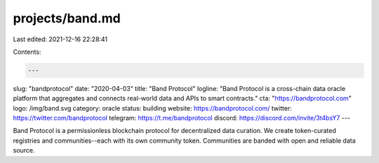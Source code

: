 projects/band.md
================

Last edited: 2021-12-16 22:28:41

Contents:

.. code-block:: md

    ---
slug: "bandprotocol"
date: "2020-04-03"
title: "Band Protocol"
logline: "Band Protocol is a cross-chain data oracle platform that aggregates and connects real-world data and APIs to smart contracts."
cta: "https://bandprotocol.com"
logo: /img/band.svg
category: oracle
status: building
website: https://bandprotocol.com/
twitter: https://twitter.com/bandprotocol
telegram: https://t.me/bandprotocol
discord: https://discord.com/invite/3t4bsY7
---

Band Protocol is a permissionless blockchain protocol for decentralized data curation. We create token-curated registries and communities--each with its own community token. Communities are banded with open and reliable data source.


